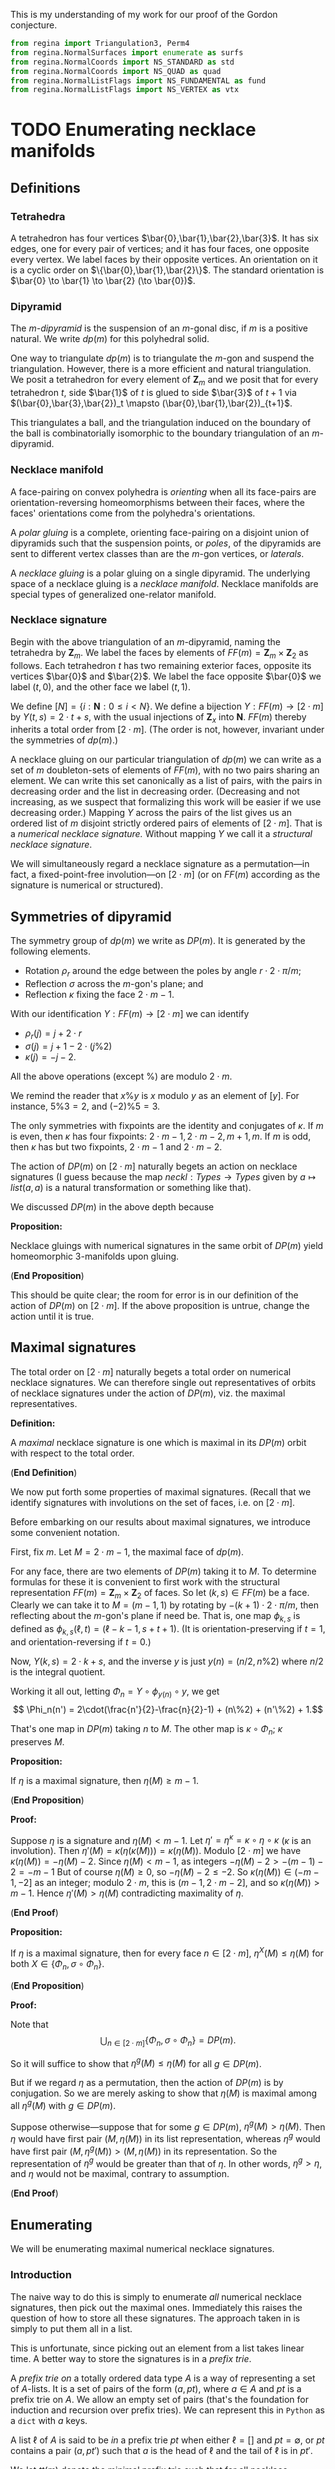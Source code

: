 This is my understanding of my work for our proof
of the Gordon conjecture.

#+NAME: reginaPreamble
#+BEGIN_SRC python
  from regina import Triangulation3, Perm4
  from regina.NormalSurfaces import enumerate as surfs
  from regina.NormalCoords import NS_STANDARD as std
  from regina.NormalCoords import NS_QUAD as quad
  from regina.NormalListFlags import NS_FUNDAMENTAL as fund
  from regina.NormalListFlags import NS_VERTEX as vtx
#+END_SRC

* TODO Enumerating necklace manifolds

** Definitions

*** Tetrahedra

    A tetrahedron has four vertices $\bar{0},\bar{1},\bar{2},\bar{3}$.
    It has six edges, one for every pair of vertices;
    and it has four faces, one opposite every vertex.
    We label faces by their opposite vertices.
    An orientation on it is a cyclic order on $\{\bar{0},\bar{1},\bar{2}\}$.
    The standard orientation is $\bar{0} \to \bar{1} \to \bar{2} (\to \bar{0})$.

*** Dipyramid

    The /\(m\)-dipyramid/ is the suspension
    of an \(m\)-gonal disc, if $m$ is a positive natural.
    We write $dp(m)$ for this polyhedral solid.

    One way to triangulate $dp(m)$ is to triangulate
    the $m$-gon and suspend the triangulation. However,
    there is a more efficient and natural triangulation.
    We posit a tetrahedron for every element of $\mathbf{Z}_m$
    and we posit that for every tetrahedron $t$,
    side $\bar{1}$ of $t$ is glued to side $\bar{3}$ of $t+1$
    via $(\bar{0},\bar{3},\bar{2})_t \mapsto (\bar{0},\bar{1},\bar{2})_{t+1}$.

    This triangulates a ball, and the triangulation induced
    on the boundary of the ball is combinatorially isomorphic
    to the boundary triangulation of an $m$-dipyramid.
   
*** Necklace manifold

    A face-pairing on convex polyhedra is /orienting/ 
    when all its face-pairs are orientation-reversing 
    homeomorphisms between their faces, where the faces'
    orientations come from the polyhedra's orientations.

    A /polar gluing/ is a complete, orienting face-pairing on
    a disjoint union of dipyramids such that the
    suspension points, or /poles/, of the dipyramids
    are sent to different vertex classes than are
    the \(m\)-gon vertices, or /laterals/.

    A /necklace gluing/ is a polar gluing on a single dipyramid.
    The underlying space of a necklace gluing is a /necklace manifold/.
    Necklace manifolds are special types of generalized
    one-relator manifold.
    
*** Necklace signature

    Begin with the above triangulation of an \(m\)-dipyramid,
    naming the tetrahedra by $\mathbf{Z}_m$. We label
    the faces by elements of $FF(m) = \mathbf{Z}_m \times \mathbf{Z}_2$
    as follows. Each tetrahedron $t$ has two remaining exterior 
    faces, opposite its vertices $\bar{0}$ and $\bar{2}$. We label
    the face opposite $\bar{0}$ we label $(t,0)$, and the
    other face we label $(t,1)$.

    We define $[N] = \{i:\mathbf{N}: 0\leq i < N\}$.
    We define a bijection $Y:FF(m)\to [2\cdot m]$ by
    $Y(t,s) = 2\cdot t + s$, with
    the usual injections of $\mathbf{Z}_x$ into $\mathbf{N}$.
    $FF(m)$ thereby inherits a total order from $[2\cdot m]$.
    (The order is not, however, invariant under the symmetries
    of $dp(m)$.)

    A necklace gluing on our particular triangulation
    of $dp(m)$ we can write as a set of 
    $m$ doubleton-sets of elements of \(FF(m)\), with no
    two pairs sharing an element. We can write
    this set canonically as a list of pairs, with
    the pairs in decreasing order and the list in
    decreasing order. (Decreasing and not increasing,
    as we suspect that formalizing this work will
    be easier if we use decreasing order.) Mapping
    $Y$ across the pairs of the list gives us
    an ordered list of $m$ disjoint strictly ordered
    pairs of elements of $[2\cdot m]$. That is a
    /numerical necklace signature./ Without mapping
    $Y$ we call it a /structural necklace signature/.

    We will simultaneously regard a necklace signature
    as a permutation---in fact, a fixed-point-free involution---on
    $[2\cdot m]$ (or on $FF(m)$ according as the signature
    is numerical or structured).

** Symmetries of dipyramid

   The symmetry group of $dp(m)$ we write as $DP(m)$.
   It is generated by the following elements.

   - Rotation $\rho_r$ around the edge between the poles
     by angle $r\cdot 2\cdot \pi/m$;
   - Reflection $\sigma$ across the \(m\)-gon's plane; and
   - Reflection $\kappa$ fixing the face $2\cdot m - 1$.

   With our identification $Y:FF(m) \to [2\cdot m]$ we can
   identify
   - $\rho_r(j) = j+2\cdot r$
   - $\sigma(j) = j+1-2\cdot(j\%2)$
   - $\kappa(j) = -j-2$.

   All the above operations (except $\%$) are modulo $2\cdot m$.

   We remind the reader that $x\%y$ is $x$ modulo
   $y$ as an element of $[y]$. For instance,
   $5\%3 = 2$, and $(-2)\%5 = 3$.

   The only symmetries with fixpoints are the
   identity and conjugates of $\kappa$. If $m$
   is even, then $\kappa$ has four fixpoints:
   $2\cdot m - 1, 2\cdot m-2, m+1, m$. If $m$
   is odd, then $\kappa$ has but two fixpoints, $2\cdot m -1$
   and $2\cdot m-2$.

   The action of $DP(m)$ on $[2\cdot m]$ naturally begets
   an action on necklace signatures (I guess because
   the map $neckl: Types \to Types$ given by
   $a \mapsto list (a,a)$ is a natural transformation
   or something like that).

   We discussed $DP(m)$ in the above depth because
   
   *Proposition:*

   Necklace gluings with numerical signatures in the
   same orbit of $DP(m)$ yield homeomorphic 3-manifolds
   upon gluing.

   (*End Proposition*)

   This should be quite clear; the room for error
   is in our definition of the action of $DP(m)$
   on $[2\cdot m]$. If the above proposition is
   untrue, change the action until it is true.
   
** Maximal signatures

   The total order on $[2\cdot m]$ naturally begets
   a total order on numerical necklace signatures. We
   can therefore single out representatives of orbits
   of necklace signatures under the action of $DP(m)$,
   viz. the maximal representatives.

   *Definition:*

   A /maximal/ necklace signature is one which is
   maximal in its $DP(m)$ orbit with respect to 
   the total order.

   (*End Definition*)

   We now put forth some properties of maximal signatures.
   (Recall that we identify signatures with involutions on
   the set of faces, i.e. on $[2\cdot m]$.

   Before embarking on our results about maximal signatures,
   we introduce some convenient notation.

   First, fix $m$. Let $M = 2\cdot m - 1$, the maximal
   face of $dp(m)$.

   For any face, there are two elements of $DP(m)$ 
   taking it to $M$. To determine formulas for these 
   it is convenient to first work with the structural 
   representation $FF(m)=\mathbf{Z}_m\times\mathbf{Z}_2$ 
   of faces. So let $(k,s) \in FF(m)$ be a face.
   Clearly we can take it to $M = (m-1,1)$ by rotating
   by $-(k+1)\cdot 2\cdot\pi/m$, then reflecting about
   the \(m\)-gon's plane if need be. That is, one
   map $\phi_{k,s}$ is defined as 
   $\phi_{k,s}(\ell,t) = (\ell-k-1,s+t+1)$.
   (It is orientation-preserving if $t=1$, and
   orientation-reversing if $t=0$.)

   Now, $Y(k,s) = 2\cdot k + s$, and the
   inverse $y$ is just $y(n) = (n/2, n\%2)$
   where $n/2$ is the integral quotient.
   
   Working it all out, letting $\Phi_n = Y\circ \phi_{y(n)} \circ y$,
   we get
   \[ \Phi_n(n') = 2\cdot(\frac{n'}{2}-\frac{n}{2}-1) + (n\%2) + (n'\%2) + 1.\]

   That's one map in $DP(m)$ taking $n$ to $M$.
   The other map is \(\kappa \circ \Phi_n\);
   $\kappa$ preserves $M$.

   *Proposition:*

   If $\eta$ is a maximal signature, 
   then $\eta(M) \geq m-1$.

   (*End Proposition*)

   *Proof:*

   Suppose $\eta$ is a signature and
   $\eta(M) < m-1$. Let
   $\eta' = \eta^\kappa = \kappa \circ \eta \circ \kappa$
   ($\kappa$ is an involution). Then
   $\eta'(M) = \kappa(\eta(\kappa(M))) = \kappa(\eta(M))$.
   Modulo $[2\cdot m]$ we have $\kappa(\eta(M)) = -\eta(M)-2$.
   Since $\eta(M) < m-1$, as integers $-\eta(M)-2 > -(m-1)-2 = -m-1$
   But of course $\eta(M) \geq 0$, so $-\eta(M)-2 \leq -2$.
   So $\kappa(\eta(M)) \in (-m-1,-2]$ as an integer; modulo
   $2\cdot m$, this is $(m-1,2\cdot m - 2]$, and
   so $\kappa(\eta(M)) > m-1$. Hence
   $\eta'(M) > \eta(M)$ contradicting maximality of $\eta$.

   (*End Proof*)

   *Proposition:*

   If $\eta$ is a maximal signature,
   then for every face $n \in [2\cdot m]$,
   $\eta^X(M) \leq \eta(M)$ for both
   $X \in \{\Phi_n, \sigma\circ\Phi_n\}$.

   (*End Proposition*)

   *Proof:*

   Note that
   \[ \bigcup_{n \in [2\cdot m]} \{\Phi_n, \sigma\circ\Phi_n\} = DP(m). \]

   So it will suffice to show that
   $\eta^g(M) \leq \eta(M)$ for all $g\in DP(m)$.

   But if we regard $\eta$ as a permutation, then
   the action of $DP(m)$ is by conjugation. So
   we are merely asking to show that $\eta(M)$
   is maximal among all $\eta^g(M)$ with $g \in DP(m)$.

   Suppose otherwise---suppose that for some $g \in DP(m)$,
   $\eta^g(M) > \eta(M)$. Then $\eta$ would have
   first pair $(M,\eta(M))$ in its list representation, 
   whereas $\eta^g$ would have first pair
   $(M,\eta^g(M)) > (M,\eta(M))$ in its representation.
   So the representation of $\eta^g$ would be greater
   than that of $\eta$. In other words, $\eta^g > \eta$,
   and $\eta$ would not be maximal, contrary to assumption.

   (*End Proof*)

** Enumerating

    We will be enumerating maximal numerical necklace signatures.

*** Introduction
     The naive way to do this is simply to enumerate
     /all/ numerical necklace signatures, then pick out
     the maximal ones. Immediately this raises the question
     of how to store all these signatures. The approach
     taken in \cite{GMM} is simply to put them all in a
     list. 

     This is unfortunate, since picking out an
     element from a list takes linear time. A better way
     to store the signatures is in a /prefix trie/.

     A /prefix trie on/ a totally ordered data type $A$
     is a way of representing a set of $A$-lists. It is
     a set of pairs of the form $(a, pt)$, where $a \in A$ and
     $pt$ is a prefix trie on $A$. We allow an empty set of pairs
     (that's the foundation for induction and recursion
     over prefix tries). We can represent this in
     =Python= as a =dict= with $a$ keys.

     A list $\ell$ of $A$ is said to be /in/ a
     prefix trie $pt$ when either $\ell = []$
     and $pt = \emptyset$, or $pt$ contains a
     pair $(a,pt')$ such that $a$ is the head
     of $\ell$ and the tail of $\ell$ is in $pt'$.

     We let $tt(m)$ denote the minimal prefix
     trie such that for all necklace signatures $\eta$
     on an \(m\)-dipyramid, $\eta$ is in $tt(m)$. 

     We let $mt(m)$ denote instead the minimal
     prefix trie such that for all /maximal/ necklace signatures
     $\eta$ on an \(m\)-dipyramid, $\eta$ is in $mt(m)$.

*** Implementing symmetries

    Regardless of what we end up doing, we are going
    to need to implement the dipyramidal symmetries
    described above. That's quite simple.

    #+NAME: dipyramidSymmetries
    #+BEGIN_SRC python
      def rot(m,r,j):
          return (j + 2*r) % (2*m)

      def sigma(j):
          return j + 1 - 2 * (j%2)

      def kappa(m,j):
          return (-j-2) % (2*m)

    #+END_SRC

    We must define the action of these
    symmetries on signatures.

    #+NAME: dipyrOnSignatures
    #+BEGIN_SRC python
      def partialActSig(f,sg):
          def pairAct(p):
              return (f(p[0]),f(p[1]))
          return map(lambda p: pairAct(p), sg)

      def normalize(partsg):
          def sortPair(p):
              if p[0] < p[1]:
                  return (p[1],p[0])
              return p
          sg = list(partsg)
          sg = map(sortPair, sg)
          sg.sort()
          sg.reverse()
          return sg

      def actSig(f,sg):
          return normalize(partialActSig(f,sg))

    #+END_SRC

    Python already defines the total
    order properly, so we just need to
    define maximality. To do that we
    first need to define the /orbit/
    of a signature under the symmetries.

    #+NAME: orbitSig
    #+BEGIN_SRC python :tangle
      def orbit(m,sg):
          z2z2 = [lambda j:j,
                  sigma,
                  lambda j:kappa(m,j),
                  lambda j:sigma(kappa(m,j))]
          rs = range(m)
          orbit = set()
          for r in rs:
              rt = lambda j: rot(m,r,j)
              for flp in z2z2:
                  f = lambda j: rt(flp(j))
                  orbit.add(tuple(actSig(f,sg)))
          orbit = list(orbit)
          orbit = map(list, orbit)
          return orbit

    #+END_SRC

    Now we can define maximality.

    #+NAME: maximality
    #+BEGIN_SRC python
      def maximal(m,sg):
          orb = orbit(m,sg)
          for s in orb:
              if s > sg:
                  return False
          return True

    #+END_SRC

    #+NAME: dipyramidAction
    #+BEGIN_SRC python :noweb yes :tangle dipyrAction.py
      <<dipyramidSymmetries>>
      <<dipyrOnSignatures>>
      <<orbitSig>>
      <<maximality>>
    #+END_SRC

*** Naive enumeration approach

    One might imagine that one could construct
    $tt(m)$ by induction on $m$. That does not work.

    Instead, just as sometimes one needs to strengthen
    an inductive hypothesis, we instead need to strengthen
    our recursion. Instead of inducting on $m$, we
    introduce more general functions depending not
    just on $m$ but on other structures, and
    then we induct on those other structures.

**** Naive recursion for the naive approach

     The natural thing we imagine we would want to
     do is start off with all the faces, then choose
     some face $F \geq m-1$ to match with $M$. We
     remove $M$ and $F$ from the faces, and have some
     faces left. Next we take the maximal face left,
     and pick some remaining face to match it with.
     And so on and so forth.

     At each step in this imagined process we have
     to keep track of the pairs of faces we have taken away
     and the faces we have left. These sets of face-pairs
     and faces are the structures upon which we induct.

     If we have no faces left, then all the pairs of
     faces we've taken, in order, constitute a necklace
     signature.

     Otherwise, what do we do? The insight is that
     we think of the taken face-pairs as a /prefix/
     (hence the name ``prefix trie'' above). The
     more general function we will define will take
     in a prefix and a list of faces, and it will return
     a list of signatures beginning with the given
     prefix, and ending with pairs from the given list of faces.

     Now that we know what our more general function should
     do, it is easy to write it. The hard part was
     deciding how to soup up the recursion, how to
     generalize our =tt(m)= construction.

     #+NAME: naive_tt
     #+BEGIN_SRC python
       def tt(m):
           def with_prefix(prefix,leftover):
               if leftover == []:
                   return [prefix]
               else:
                   assert leftover[1:] != []
                   M = leftover[0]
                   tail = leftover[1:]
                   suffixes = []
                   for F in tail:
                       left = list(tail)
                       left.remove(F)
                       pref = prefix+[(M,F)]
                       suffixes += with_prefix(pref,left)
                   return suffixes
           faces = range(2*m)
           faces.reverse()
           return with_prefix([],faces)

     #+END_SRC

**** A less naive and easier approach

     If we return a prefix trie, then the program actually
     gets /easier/. But if we use a trie, then we should
     also make sure we know what we mean when we say a
     list is /in/ a trie, as described above. So we define
     that here as well. For good measure we also define
     a routine that enumerates all the lists in a trie.

     #+NAME: withTries
     #+BEGIN_SRC python :tangle
       def ttTrie(m):
	   def fromLeft(leftover):
	       if leftover == []:
		   return {}
	       M = leftover[0]
	       tail = leftover[1:]
	       assert tail != []
	       triePairs = {}
	       for F in tail:
		   left = list(tail)
		   left.remove(F)
		   a = (M,F)
		   trie = fromLeft(left)
		   triePairs[a] = trie
	       return triePairs
	   faces = range(2*m)
	   faces.reverse()
	   return fromLeft(faces)

       def isIn(list,trie):
	   if trie == {}:
	       return list == []
	   elif list == []:
	       return false
	   head = list[0]
	   tail = list[1:]
	   if head in trie:
	       # That is, if head is
	       # one of the keys at the
	       # top level of the trie.
	       return isIn(tail,trie[head])
	   return False

       def listElements(trie):
	   elts = []
	   if trie == {}:
	       return [[]]
	   for key in trie:
	       afterKey = listElements(trie[key])
	       withKey = map(lambda l:[key] + l, afterKey)
	       elts += withKey
	   return elts

     #+END_SRC

     We note that =listElements= doesn't typically list
     the elements in increasing or decreasing order.

     We can also define how to insert and remove
     lists from tries. These operations don't return
     new tries, but mutate a given trie. Our insertion
     inserts a list, but there is no restriction on the
     length of that list. Neither is their such a restriction
     on the delete operation, which prunes entire branches
     with a common prefix.

     #+NAME: trieTrimming
     #+BEGIN_SRC python
       def mutInsert(l,trie):
           if l == []:
               return None
           head = l[0]
           tail = l[1:]
           if head in trie:
               mutInsert(tail,trie[head])
           else:
               newt = {}
               mutInsert(tail,newt)
               trie[head] = newt

       def mutDelete(pref,trie):
           if pref == []:
               trie.clear()
               return True
           elif not pref[0] in trie:
               return False
           else:
               head = pref[0]
               tail = pref[1:]
               deleted = mutDelete(tail, trie[head])
               if trie[head] == {} and deleted:
                   trie.pop(head)
               return deleted
           
     #+END_SRC

     Concluding the naive approach, we remove orbits
     from the trie, and record the maximum in each orbit.

     #+NAME: maximalSignaturesNaive
     #+BEGIN_SRC python
       def popList(trie):
           if trie == {}:
               return []
           (head,after) = trie.popitem()
           l = [head] + popList(after)
           if after != {}:
               trie[head] = after
           return l

       def maximumSignatures(m):
           sigs = {}
           ttt = ttTrie(m)
           while ttt != {}:
               sg = popList(ttt)
               orb = orbit(m,sg)
               orb.remove(sg)
               for s in orb:
                   mutDelete(s,ttt)
                   if s > sg:
                       sg = s
               mutInsert(sg,sigs)
           return sigs

     #+END_SRC

**** Implementation
     #+NAME: naiveApproach
     #+BEGIN_SRC python :noweb yes :tangle naive.py
       from dipyrAction import *
       <<naive_tt>>
       <<withTries>>
       <<trieTrimming>>
       <<maximalSignaturesNaive>>

     #+END_SRC

**** Naive approach fails past 8

     The naive approach detailed above fails
     to work on my old laptop for necklace 
     gluings on \(m\)-dipyramids for $m > 8$.
     The memory requirements are too onerous.
     The trie structure =ttTrie(8)= uses
     approximately 1.6 gibibytes; my laptop
     has about 8 gibibytes of memory.

     Nevertheless, this works fine for
     necklace gluings on 7-dipyramids and smaller, 
     even on a Raspberry Pi. 

*** More clever enumeration

    A more clever enumeration scheme will, insofar
    as is possible, avoid enumerating non-maximal
    signatures. To accomplish such a scheme we use
    the results above on maximal signatures.

    We will leave this until we have need of it.

** Going through

   If all we wish to do is go through all
   maximal signatures and do something for each
   one---for instance, determine whether or not
   it glues up to a cusped hyperbolic 3-manifold---then
   we need not first put them all signatures or
   even all maximal signatures in one place. Instead,
   we can make a procedure whose call-structure is
   the same as the call-structure of our enumeration---such
   a procedure would be something like a prefix-tree
   hylomorphism, except a stateful procedure instead
   of some effect-free function.

   If we wished to investigate necklaces on 9-dipyramids
   this would likely be convenient to use. Again, though,
   as it is the above naive approach works just fine
   for 7-dipyramids and below. So we will abandon this idea
   and move on to the next part of the project.


* TODO Determining nonelementary embedding of necklaces

** Triangulating necklaces from signatures

   This is pretty much old hat by now. Refer to the
   definitions above. What remains for us to do is
   explain how $[2\cdot m]$ maps onto the faces of
   the actual tetrahedra in our given triangulation
   of the \(m\)-dipyramid. Here is that triangulation.

   #+NAME: dipyrTriangulation
   #+BEGIN_SRC python
     from regina import Triangulation3, Perm4
     def mutAddDipyr(m,mfld):
         S = mfld.size()
         for i in range(m):
             t = mfld.newSimplex()
             assert t.index() == S + i
         for i in range(m):
             t = mfld.simplex(S+i)
             tp = mfld.simplex(S+((i+1)%m))
             t.join(3,tp,Perm4(1,3))

             
   #+END_SRC

   The tetrahedron indexed by $j \in [m]$ has
   faces labelled $2\cdot j$ and $2\cdot j + 1$.
   We regard the even labelled face as opposite
   the vertex $\bar{0}$ and the odd labelled
   face as opposite the vertex $\bar{2}$.

   Going backwards then, the index of the tetrahedron
   of a face $f \in [2\cdot m]$ is $f/2$, the
   integral quotient; and we can determine which
   exterior face it is by checking the parity of $f$.
   In fact, if $x = 2\cdot (f\%2)$ then the face
   is opposite the vertex $\bar{x}$ in its tetrahedron.

   #+NAME: necklaceTriangulation
   #+BEGIN_SRC python
     def necklaceManifold(sg):
         mfld = Triangulation3()
         m = len(sg)
         mutAddDipyr(m,mfld)
         for p in sg:
             (f0,f1) = p
             t = mfld.simplex(f0/2)
             face = 2*(f0%2)
             tp = mfld.simplex(f1/2)
             if f0%2 == f1%2:
                 phi = Perm4(1,3)
             else:
                 phi = Perm4(0,2)
             t.join(face,tp,phi)
         return mfld

    #+END_SRC

   #+NAME: necklaces
   #+BEGIN_SRC python :noweb yes :tangle necklaces.py
     <<dipyrTriangulation>>
     <<necklaceTriangulation>>
        
   #+END_SRC
** Determining nonelementary embedding

   There should be an algorithm to determine
   whether a given cusped 3-manifold embeds
   non-elementarily in a cusped hyperbolic 3-manifold

   We do not need such an algorithm for this
   project, as we have proven that all such
   manifolds we require are hyperbolic. I may
   pursue such an algorithm elsewhere.

** TODO Determining hyperbolicity

   To determine whether or not a 3-manifold
   is cusped hyperbolic, we simply determine whether
   or not it has appropriate vertex links, and whether
   or not it has any faults.

   First we must determine whether or not the manifold
   is a valid input to the algorithm. We will assume
   our 

   #+NAME: cusped
   #+BEGIN_SRC python
     def cusped(mfld):
         cpts = mfld.boundaryComponents()
         for cpt in cpts:
             dt = cpt.build()
             if dt.eulerChar() != 0:
                 return False
         return True

     def sane(mfld):
         ori = mfld.isOrientable()
         valid = mfld.isValid()
         cuspd = cusped(mfld)
         return ori and valid and cuspd

   #+END_SRC

   We are beholden first to find sphere or $P^2$ faults,
   to prove or disprove irreducibility. Then we must
   find disc faults, to prove or disprove boundary-reducibility
   (this is the same as determining whether or not the
   manifold is a solid torus, as the manifold is irreducible
   with torus boundary by assumption). After proving
   irreducibility and boundary-irreducibility we may
   search for tori and Klein bottles, and for annuli
   and M\"{o}bius bands.

   In order to find torus faults we need a way to tell
   whether or not a 3-manifold is $T^2\times I$. The following
   is such an algorithm (this was joint work with Neil Hoffman).
   It uses Dave's work on knots in solid tori.

   #+NAME: t2xi
   #+BEGIN_SRC python
     def isT2xI(mfld):
         m = Triangulation3(mfld)
         if not m.isValid():
             return False
         if not m.isConnected():
             return False
         if not m.isOrientable():
             return False
         m.idealToFinite()
         m.intelligentSimplify()
         bcts = m.boundaryComponents()
         if len(bcts) != 2:
             return False
         for bct in bcts:
             b = bct.build()
             if not b.isOrientable():
                 return False
             if not b.eulerChar() == 0:
                 return False
         # m has two boundary components, both tori.

         # Conceivably, it may happen that
         # intelligentSimplify does not
         # simplify the boundary tori to have
         # one-vertex triangulations. We now
         # accomplish this simplification in
         # the most naive manner possible. It
         # is naive because the gluings and
         # layerings change the triangulation,
         # which destroys the edge list and
         # list of boundary components.

         bct0 = bcts[0]
         bct1 = bcts[1]
         def foldable(edge):
             if not edge.isBoundary():
                 return False
             embs = edge.embeddings()
             (F0,F1) = (embs[0].vertices(),\
                        embs[-1].vertices())
             (D0,D1) = (embs[0].simplex(),\
                        embs[-1].simplex())
             lvx = D0.vertex(F0[2])
             rvx = D1.vertex(F1[2])
             return lvx != rvx
         def embedded(edge):
             src = edge.face(0,0)
             snk = edge.face(0,1)
             return src != snk
         laskdjf;aksdflkasd;fj
         while bct0.countFaces() > 2 and bct1.countFaces() > 2:
             bdyedges = bct0.faces(1)
             for e in bdyedges:
                 if embedded
   #+END_SRC

   #+NAME: faults
   #+BEGIN_SRC python
     def findQuickFaults(mfld):
         assert sane(mfld)
         qvis = surfs(mfld, quad, vtx)
         def isP2(surf):
             if not surf.isCompact():
                 return False
             return surf.eulerChar() == 1
         def isS2(surf):
             if not surf.isCompact():
                 return False
             return surf.eulerChar() == 2
         def isT2(surf):
             if not surf.isCompact():
                 return False
             if not surf.isOrientable():
                 return False
             return surf.EulerChar() == 0
         def isK2(surf):
             if not surf.isCompact():
                 return False
             if surf.isOrientable():
                 return False
             return surf.EulerChar() == 0
    
         # We remember the tori for later.
    
         tori = []
    
         for s in qvis:
             if isP2(s):
                 return (s,"qv","projective plane")
             if isK2(s):
                 return (s,"qv","Klein bottle")
             if isT2(s):
                 tori.append(s)
                 continue
             if not isS2(s):
                 continue
             cpts = s.cutAlong()
             cpts.intelligentSimplify()
             if cpts.splitIntoComponents() == 1:
                 # Non-separating sphere
                 return (s,"qv","non-separating sphere")

             # The following smells bad.
             # I do not understand why
             # cutAlong does not return a
             # list of components, or if
             # one insists upon using trees,
             # why one cannot iterate upon
             # the leaves of a tree instead
             # of all its nodes.
        
             cpt0 = cpts.firstChild()
             cpt1 = cpt0.nextSibling()
        
             if cpt0.isBall() or cpt1.isBall():
                 continue
             else:
                 return (s,"qv","essential separating sphere")

         # That concludes the search for quad-vertex spheres and
         # projective planes. Conceivably this might miss some spheres and
         # projective planes, but it's a good go at finding faults.

         # Now we look for discs.

         m = Triangulation3(mfld)
         m.idealToFinite()
         m.intelligentSimplify()

         if m.hasCompressingDisc():
             return (None,"qv","compressing disc")

         # Now we know mfld is irreducible and boundary
         # irreducible. Let's go through the tori now.

         for t in tori:
             cpts = t.cutAlong()
             cpts.intelligentSimplify()
             if cpts.splitIntoComponents() == 1:
                 return (t,"qv","non-separating torus")
             cpt0 = cpts.firstChild()
             cpt1 = cpt0.nextSibling()
             if cpt0.hasCompressingDisc():
                 continue
             if cpt1.hasCompressingDisc():
                 continue
             if isT2xI(cpt0):
                 continue
             if isT2xI(cpt1):
                 continue
             return (t,"qv","essential torus")

         # If there are no tori, we can try to
         # find Mobius strips and annuli instead.

         qvms = surfs(m,quad,vtx)
         def isM2(surf):
             assert surf.isCompact()
             if surf.isOrientable():
                 return False
             if not surf.hasRealBoundary():
                 return False
             return surf.eulerChar() == 0
         def isA2(surf):
             assert surf.isCompact()
             if not surf.isOrientable():
                 return False
             if not surf.hasRealBoundary():
                 return False
             return surf.eulerChar() == 0
         for s in qvms:
             if isM2(s):
                 return (s,"qv","Mobius strip")
             if not isA2(s):
                 continue
             cpts = s.cutAlong()
             cpts.intelligentSimplify()
             if cpts.splitIntoComponents() == 1:
                 return (s,"qv", "non-separating annulus")
             if len(mfld.boundaryComponents()) > 1:
                 continue
             cpt0 = cpts.firstChild()
             cpt1 = cpts.nextSibling()
             if cpt0.isBall():
                 continue
             if cpt1.isBall():
                 continue
             if cpt0.hasCompressingDisc():
                 continue
             if cpt1.hasCompressingDisc():
                 continue
             return (s,"qv","essential annulus")
    
   #+END_SRC


* TODO Bounding the number of exceptional fillings

** A worry and its resolution

   One worry about determining exception fillings
   vaguely enters the mind. In spelling it out, one
   immediately sees how to dismiss it.

   That worry is that we are going to be
   trying to tell whether or not /closed/ 3-manifolds
   are hyperbolic. Whereas HIKMOT (see \cite{HIKMOT})
   can verify the hyperbolicity of closed hyperbolic
   3-manifolds, it cannot disprove hyperbolicity.
   Worse, for a closed 3-manifold we have no good,
   easily implementable certificate of its 
   nonhyperbolicity (unless it is Haken).

   This concern vanishes when one remembers our
   ultimate goal: not determining precisely which
   fillings are exceptional, but merely getting
   an upper bound on the number of such fillings.
   If we can show that all fillings but $k < 10$
   of a one-cusped 3-manifold are hyperbolic, then
   we are in the clear for that 3-manifold.


** 
